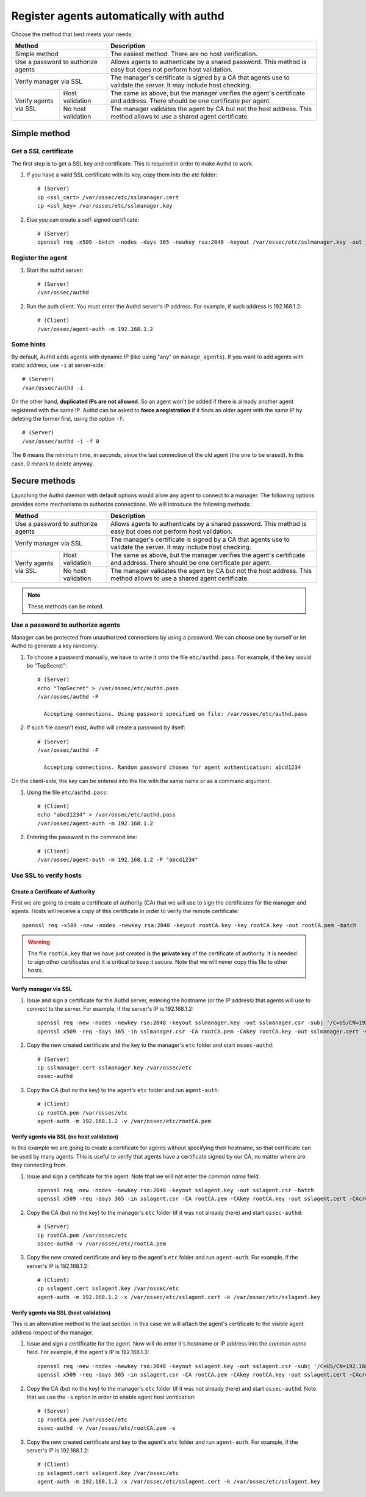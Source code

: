 .. _register_agent_manual:

Register agents automatically with authd
=============================================

Choose the method that best meets your needs:

+--------------------------------------------------+-----------------------------------------------------------------------------------------------------------------------------+
| Method                                           | Description                                                                                                                 |
+==================================================+=============================================================================================================================+
| Simple method                                    | The easiest method. There are no host verification.                                                                         |
+--------------------------------------------------+-----------------------------------------------------------------------------------------------------------------------------+
| Use a password to authorize agents               | Allows agents to authenticate by a shared password. This method is easy but does not perform host validation.               |
+--------------------------------------------------+-----------------------------------------------------------------------------------------------------------------------------+
| Verify manager via SSL                           | The manager's certificate is signed by a CA that agents use to validate the server. It may include host checking.           |
+-----------------------+--------------------------+-----------------------------------------------------------------------------------------------------------------------------+
| Verify agents via SSL | Host validation          | The same as above, but the manager verifies the agent's certificate and address. There should be one certificate per agent. |
+                       +--------------------------+-----------------------------------------------------------------------------------------------------------------------------+
|                       | No host validation       | The manager validates the agent by CA but not the host address. This method allows to use a shared agent certificate.       |
+-----------------------+--------------------------+-----------------------------------------------------------------------------------------------------------------------------+

Simple method
---------------

Get a SSL certificate
^^^^^^^^^^^^^^^^^^^^^^^^

The first step is to get a SSL key and certificate. This is required in order to make Authd to work.

1. If you have a valid SSL certificate with its key, copy them into the `etc` folder::

    # (Server)
    cp <ssl_cert> /var/ossec/etc/sslmanager.cert
    cp <ssl_key> /var/ossec/etc/sslmanager.key

2. Else you can create a self-signed certificate::

    # (Server)
    openssl req -x509 -batch -nodes -days 365 -newkey rsa:2048 -keyout /var/ossec/etc/sslmanager.key -out /var/ossec/etc/sslmanager.cert

Register the agent
^^^^^^^^^^^^^^^^^^^^^^^^

1. Start the authd server::

    # (Server)
    /var/ossec/authd

2. Run the auth client. You must enter the Authd server's IP address. For example, if such address is 192.168.1.2::

    # (Client)
    /var/ossec/agent-auth -m 192.168.1.2

Some hints
^^^^^^^^^^

By default, Authd adds agents with dynamic IP (like using "any" on ``manage_agents``). If you want to add agents with static address, use ``-i`` at server-side::

    # (Server)
    /var/ossec/authd -i

On the other hand, **duplicated IPs are not allowed**. So an agent won't be added if there is already another agent registered with the same IP. Authd can be asked to **force a registration** if it finds an older agent with the same IP by deleting the former first, using the option ``-f``::

    # (Server)
    /var/ossec/authd -i -f 0

The ``0`` means the minimum time, in seconds, since the last connection of the old agent (the one to be erased). In this case, 0 means to delete anyway.

Secure methods
------------------------------

Launching the Authd daemon with default options would allow any agent to connect to a manager. The following options provides some mechanisms to authorize connections. We will introduce the following methods:

+--------------------------------------------------+-----------------------------------------------------------------------------------------------------------------------------+
| Method                                           | Description                                                                                                                 |
+==================================================+=============================================================================================================================+
| Use a password to authorize agents               | Allows agents to authenticate by a shared password. This method is easy but does not perform host validation.               |
+--------------------------------------------------+-----------------------------------------------------------------------------------------------------------------------------+
| Verify manager via SSL                           | The manager's certificate is signed by a CA that agents use to validate the server. It may include host checking.           |
+-----------------------+--------------------------+-----------------------------------------------------------------------------------------------------------------------------+
| Verify agents via SSL | Host validation          | The same as above, but the manager verifies the agent's certificate and address. There should be one certificate per agent. |
+                       +--------------------------+-----------------------------------------------------------------------------------------------------------------------------+
|                       | No host validation       | The manager validates the agent by CA but not the host address. This method allows to use a shared agent certificate.       |
+-----------------------+--------------------------+-----------------------------------------------------------------------------------------------------------------------------+

.. note::
    These methods can be mixed.

Use a password to authorize agents
^^^^^^^^^^^^^^^^^^^^^^^^^^^^^^^^^^^^^^^^

Manager can be protected from unauthorized connections by using a password. We can choose one by ourself or let Authd to generate a key randomly.

1. To choose a password manually, we have to write it onto the file ``etc/authd.pass``. For example, if the key would be "TopSecret"::

    # (Server)
    echo "TopSecret" > /var/ossec/etc/authd.pass
    /var/ossec/authd -P

      Accepting connections. Using password specified on file: /var/ossec/etc/authd.pass

2. If such file doesn't exist, Authd will create a password by itself::

    # (Server)
    /var/ossec/authd -P

      Accepting connections. Random password chosen for agent authentication: abcd1234

On the client-side, the key can be entered into the file with the same name or as a command argument.

1. Using the file ``etc/authd.pass``::

    # (Client)
    echo "abcd1234" > /var/ossec/etc/authd.pass
    /var/ossec/agent-auth -m 192.168.1.2

2. Entering the password in the command line::

    # (Client)
    /var/ossec/agent-auth -m 192.168.1.2 -P "abcd1234"

Use SSL to verify hosts
^^^^^^^^^^^^^^^^^^^^^^^

Create a Certificate of Authority
"""""""""""""""""""""""""""""""""

First we are going to create a certificate of authority (CA) that we will use to sign the certificates for the manager and agents. Hosts will receive a copy of this certificate in order to verify the remote certificate::

    openssl req -x509 -new -nodes -newkey rsa:2048 -keyout rootCA.key -key rootCA.key -out rootCA.pem -batch

.. warning::
    The file ``rootCA.key`` that we have just created is the **private key** of the certificate of authority. It is needed to sign other certificates and it is critical to keep it secure. Note that we will never copy this file to other hosts.

Verify manager via SSL
"""""""""""""""""""""""""""""

1. Issue and sign a certificate for the Authd server, entering the hostname (or the IP address) that agents will use to connect to the server. For example, if the server's IP is 192.168.1.2::

    openssl req -new -nodes -newkey rsa:2048 -keyout sslmanager.key -out sslmanager.csr -subj '/C=US/CN=192.168.1.2'
    openssl x509 -req -days 365 -in sslmanager.csr -CA rootCA.pem -CAkey rootCA.key -out sslmanager.cert -CAcreateserial

2. Copy the new created certificate and the key to the manager's ``etc`` folder and start ``ossec-authd``::

    # (Server)
    cp sslmanager.cert sslmanager.key /var/ossec/etc
    ossec-authd

3. Copy the CA (but no the key) to the agent's ``etc`` folder and run ``agent-auth``::

    # (Client)
    cp rootCA.pem /var/ossec/etc
    agent-auth -m 192.168.1.2 -v /var/ossec/etc/rootCA.pem

Verify agents via SSL (no host validation)
"""""""""""""""""""""""""""""""""""""""""""""""""

In this example we are going to create a certificate for agents without specifying their hostname, so that certificate can be used by many agents. This is useful to verify that agents have a certificate signed by our CA, no matter where are they connecting from.

1. Issue and sign a certificate for the agent. Note that we will not enter the *common name* field::

    openssl req -new -nodes -newkey rsa:2048 -keyout sslagent.key -out sslagent.csr -batch
    openssl x509 -req -days 365 -in sslagent.csr -CA rootCA.pem -CAkey rootCA.key -out sslagent.cert -CAcreateserial

2. Copy the CA (but no the key) to the manager's ``etc`` folder (if it was not already there) and start ``ossec-authd``::

    # (Server)
    cp rootCA.pem /var/ossec/etc
    ossec-authd -v /var/ossec/etc/rootCA.pem

3. Copy the new created certificate and key to the agent's ``etc`` folder and run ``agent-auth``. For example, if the server's IP is 192.168.1.2::

    # (Client)
    cp sslagent.cert sslagent.key /var/ossec/etc
    agent-auth -m 192.168.1.2 -x /var/ossec/etc/sslagent.cert -k /var/ossec/etc/sslagent.key

Verify agents via SSL (host validation)
""""""""""""""""""""""""""""""""""""""""""""""

This is an alternative method to the last section. In this case we will attach the agent's certificate to the visible agent address respect of the manager.

1. Issue and sign a certificatte for the agent. Now will do enter it's hostname or IP address into the *common name* field. For example, if the agent's IP is 192.168.1.3::

    openssl req -new -nodes -newkey rsa:2048 -keyout sslagent.key -out sslagent.csr -subj '/C=US/CN=192.168.1.3'
    openssl x509 -req -days 365 -in sslagent.csr -CA rootCA.pem -CAkey rootCA.key -out sslagent.cert -CAcreateserial

2. Copy the CA (but no the key) to the manager's ``etc`` folder (if it was not already there) and start ``ossec-authd``. Note that we use the ``-s`` option in order to enable agent host veritication::

    # (Server)
    cp rootCA.pem /var/ossec/etc
    ossec-authd -v /var/ossec/etc/rootCA.pem -s

3. Copy the new created certificate and key to the agent's ``etc`` folder and run ``agent-auth``. For example, if the server's IP is 192.168.1.2::

    # (Client)
    cp sslagent.cert sslagent.key /var/ossec/etc
    agent-auth -m 192.168.1.2 -x /var/ossec/etc/sslagent.cert -k /var/ossec/etc/sslagent.key
